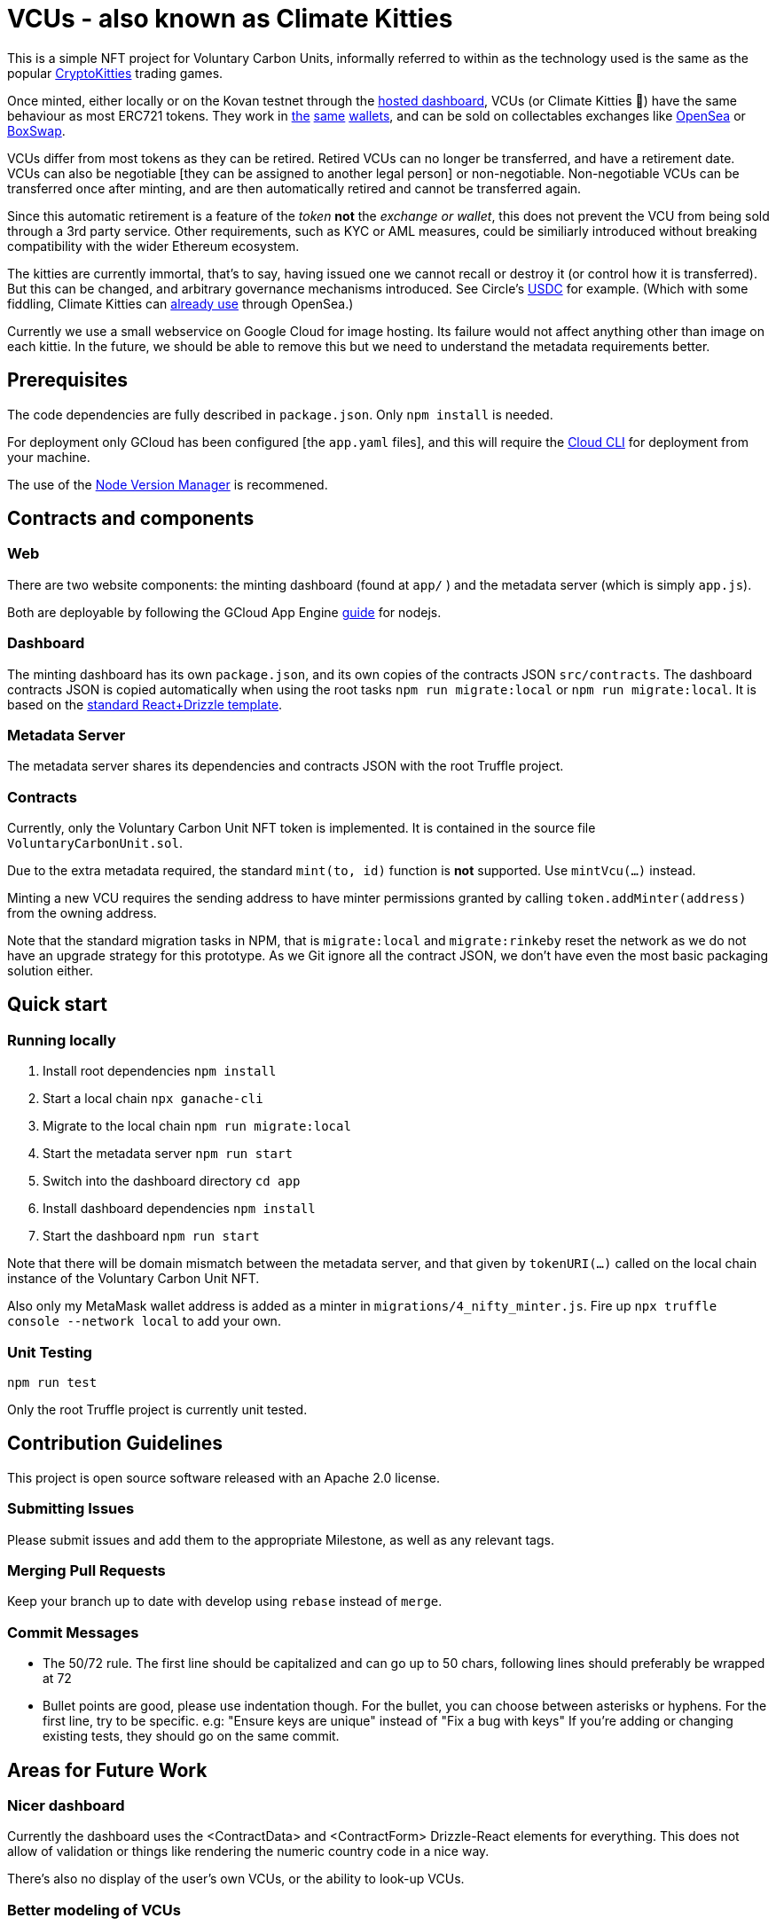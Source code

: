 = VCUs - also known as Climate Kitties

This is a simple NFT project for Voluntary Carbon Units, informally referred to within as the technology used is the same as the popular https://www.cryptokitties.co[CryptoKitties] trading games.

Once minted, either locally or on the Kovan testnet through the https://dsscm-metadata.appspot.com/[hosted dashboard], VCUs (or Climate Kitties 🙂) have the same behaviour as most ERC721 tokens. They work in https://www.coinbase.com[the] https://enjinx.io[same] https://trustwallet.com[wallets], and can be sold on collectables exchanges like https://opensea.io[OpenSea] or https://boxswap.io[BoxSwap].

VCUs differ from most tokens as they can be retired. Retired VCUs can no longer be transferred, and have a retirement date. VCUs can also be negotiable [they can be assigned to another legal person] or non-negotiable. Non-negotiable VCUs can be transferred once after minting, and are then automatically retired and cannot be transferred again.

Since this automatic retirement is a feature of the _token_ *not* the _exchange or wallet_, this does not prevent the VCU from being sold through a 3rd party service. Other requirements, such as KYC or AML measures, could be similiarly introduced without breaking compatibility with the wider Ethereum ecosystem.

The kitties are currently immortal, that's to say, having issued one we cannot recall or destroy it (or control how it is transferred). But this can be changed, and arbitrary governance mechanisms introduced. See Circle's https://blog.circle.com/2018/11/07/a-deeper-look-at-stablecoins-and-usdc/[USDC] for example. (Which with some fiddling, Climate Kitties can https://medium.com/opensea/buy-and-sell-crypto-collectibles-with-usdc-1ec58aef1022[already use] through OpenSea.)

Currently we use a small webservice on Google Cloud for image hosting. Its failure would not affect anything other than image on each kittie. In the future, we should be able to remove this but we need to understand the metadata requirements better.


== Prerequisites

The code dependencies are fully described in `package.json`. Only `npm install` is needed.

For deployment only GCloud has been configured [the `app.yaml` files], and this will require the https://cloud.google.com/sdk/[Cloud CLI] for deployment from your machine.

The use of the https://github.com/creationix/nvm[Node Version Manager] is recommened.

== Contracts and components

=== Web

There are two website components: the minting dashboard (found at `app/` ) and the metadata server (which is simply `app.js`).

Both are deployable by following the GCloud App Engine https://cloud.google.com/appengine/docs/standard/nodejs/quickstart[guide] for nodejs.

=== Dashboard

The minting dashboard has its own `package.json`, and its own copies of the contracts JSON `src/contracts`. The dashboard contracts JSON is copied automatically when using the root tasks `npm run migrate:local` or `npm run migrate:local`. It is based on the https://truffleframework.com/tutorials/getting-started-with-drizzle-and-react[standard React+Drizzle template].

=== Metadata Server

The metadata server shares its dependencies and contracts JSON with the root Truffle project.

=== Contracts

Currently, only the Voluntary Carbon Unit NFT token is implemented. It is contained in the source file `VoluntaryCarbonUnit.sol`.

Due to the extra metadata required, the standard `mint(to, id)` function is *not* supported. Use `mintVcu(...)` instead.

Minting a new VCU requires the sending address to have minter permissions granted by calling `token.addMinter(address)` from the owning address.

Note that the standard migration tasks in NPM, that is `migrate:local` and `migrate:rinkeby` reset the network as we do not have an upgrade strategy for this prototype. As we Git ignore all the contract JSON, we don't have even the most basic packaging solution either.

== Quick start

=== Running locally

. Install root dependencies `npm install`
. Start a local chain `npx ganache-cli`
. Migrate to the local chain `npm run migrate:local`
. Start the metadata server `npm run start`
. Switch into the dashboard directory `cd app`
. Install dashboard dependencies `npm install`
. Start the dashboard `npm run start`

Note that there will be domain mismatch between the metadata server, and that given by `tokenURI(...)` called on the local chain instance of the Voluntary Carbon Unit NFT.

Also only my MetaMask wallet address is added as a minter in `migrations/4_nifty_minter.js`. Fire up `npx truffle console --network local` to add your own.


=== Unit Testing

`npm run test`

Only the root Truffle project is currently unit tested.


== Contribution Guidelines

This project is open source software released with an Apache 2.0 license.

=== Submitting Issues

Please submit issues and add them to the appropriate Milestone, as well as any relevant tags.

=== Merging Pull Requests
Keep your branch up to date with develop using `rebase` instead of `merge`.

=== Commit Messages
- The 50/72 rule. The first line should be capitalized and can go up to 50 chars, following lines should preferably be wrapped at 72
- Bullet points are good, please use indentation though. For the bullet, you can choose between asterisks or hyphens.
For the first line, try to be specific. e.g: "Ensure keys are unique" instead of "Fix a bug with keys"
If you're adding or changing existing tests, they should go on the same commit.


== Areas for Future Work

=== Nicer dashboard

Currently the dashboard uses the <ContractData> and <ContractForm> Drizzle-React elements for everything. This does not allow of validation or things like rendering the numeric country code in a nice way.

There's also no display of the user's own VCUs, or the ability to look-up VCUs.


=== Better modeling of VCUs

Our current modelling of the VCUs is crude, and does not allow for any fungibility, even within a single conservation project or vintage.

We need a clearer understanding of what data is fixed, what can be updated, how the amendment process works, etc. We also currently use the OpenSea "standard" for additional ERC721 attributes despite it not being an EIP.

Would also be interesting to look at the ERC1155 proposal for a single contract to represent an arbitarily large "universe" of tokens, as well as standards for NFT tokens to "own" fungible tokens.


=== 0x Integation

There's a half finished 0x Instant integration at `public/shop.html`. This will be easier to complete if 0x merge the required code for Instant to handle ERC721 NFTs. See the file for more details.

To make it useful, the dashboard would need wiring up to https://openrelay.xyz[OpenRelay.xyz], initial code in `app/src/0x`.


=== Creation Process

We currently treat the VCUs as being simply "minted" into existence. In reality this is a multi-step multi-party process which is initiated by the project owner, not the VCU scheme sponsor.

=== Validation Games

It would be interesting to attempt to set-up so-called verification games, where audits and challenging those audits could be incentivised.

=== Fiat Bridge

There should be some ability in the system to accept USD/SGD/EURs etc. Preferably using a credit card. Safello have in interesting third-party integration for the European market. (Note: Author is a shareholder in Safello 🙂)
